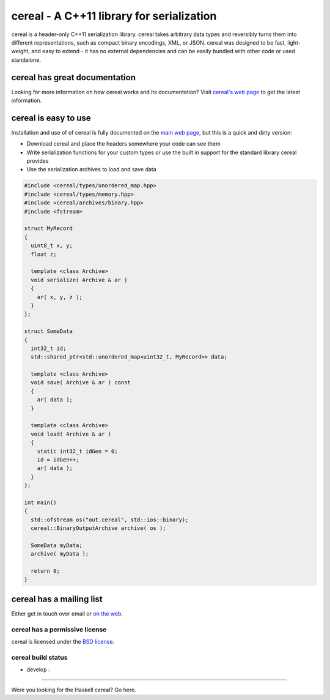 cereal - A C++11 library for serialization
==========================================

.. raw:: html

   <p>

cereal is a header-only C++11 serialization library. cereal takes
arbitrary data types and reversibly turns them into different
representations, such as compact binary encodings, XML, or JSON. cereal
was designed to be fast, light-weight, and easy to extend - it has no
external dependencies and can be easily bundled with other code or used
standalone.

.. raw:: html

   </p>

cereal has great documentation
~~~~~~~~~~~~~~~~~~~~~~~~~~~~~~

Looking for more information on how cereal works and its documentation?
Visit `cereal's web page <http://USCiLab.github.com/cereal>`__ to get
the latest information.

cereal is easy to use
~~~~~~~~~~~~~~~~~~~~~

Installation and use of of cereal is fully documented on the `main web
page <http://USCiLab.github.com/cereal>`__, but this is a quick and
dirty version:

-  Download cereal and place the headers somewhere your code can see
   them
-  Write serialization functions for your custom types or use the built
   in support for the standard library cereal provides
-  Use the serialization archives to load and save data

.. code:: cpp

    #include <cereal/types/unordered_map.hpp>
    #include <cereal/types/memory.hpp>
    #include <cereal/archives/binary.hpp>
    #include <fstream>
        
    struct MyRecord
    {
      uint8_t x, y;
      float z;
      
      template <class Archive>
      void serialize( Archive & ar )
      {
        ar( x, y, z );
      }
    };
        
    struct SomeData
    {
      int32_t id;
      std::shared_ptr<std::unordered_map<uint32_t, MyRecord>> data;
      
      template <class Archive>
      void save( Archive & ar ) const
      {
        ar( data );
      }
          
      template <class Archive>
      void load( Archive & ar )
      {
        static int32_t idGen = 0;
        id = idGen++;
        ar( data );
      }
    };

    int main()
    {
      std::ofstream os("out.cereal", std::ios::binary);
      cereal::BinaryOutputArchive archive( os );

      SomeData myData;
      archive( myData );

      return 0;
    }

cereal has a mailing list
~~~~~~~~~~~~~~~~~~~~~~~~~

Either get in touch over email or `on the
web <https://groups.google.com/forum/#!forum/cerealcpp>`__.

cereal has a permissive license
-------------------------------

cereal is licensed under the `BSD
license <http://opensource.org/licenses/BSD-3-Clause>`__.

cereal build status
-------------------

-  develop : |Build Status|

--------------

Were you looking for the Haskell cereal? Go here.

.. |Build Status| image:: https://travis-ci.org/USCiLab/cereal.png?branch=develop
   :target: https://travis-ci.org/USCiLab/cereal
